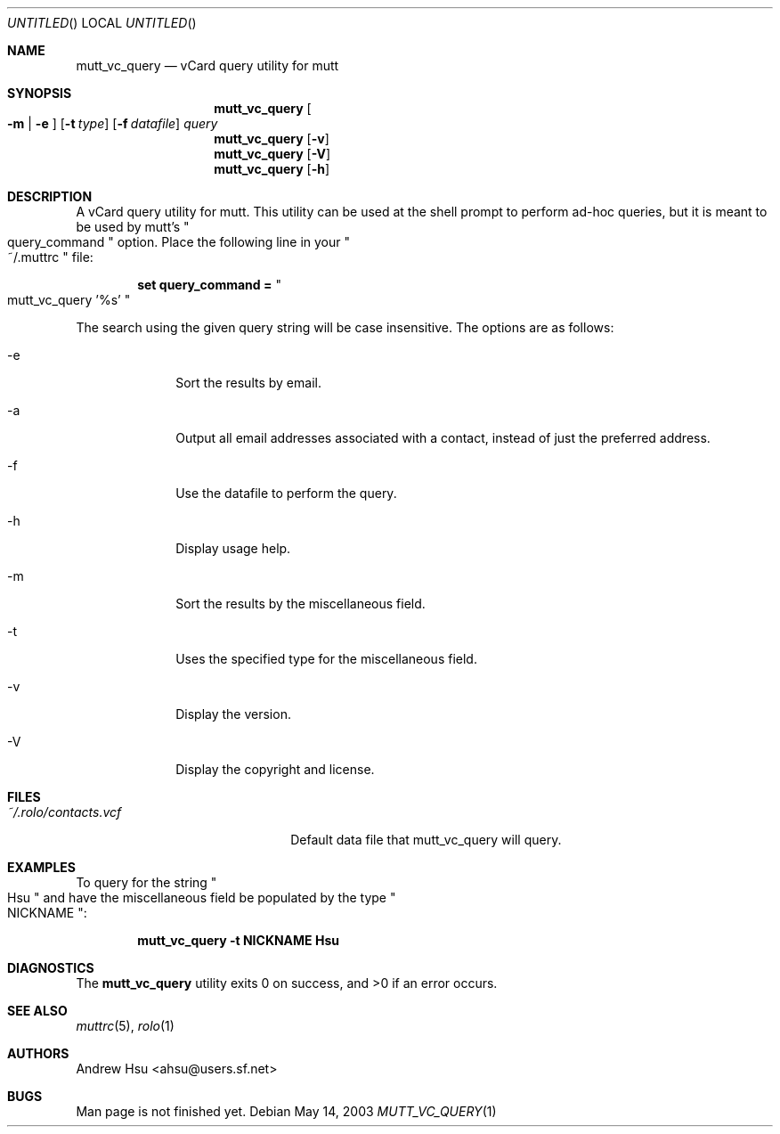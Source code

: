 .\" Process this file with
.\" groff -man -Tascii mutt_vc_query.1
.\" $Id: mutt_vc_query.1,v 1.5 2003/05/19 00:31:23 ahsu Exp $
.Dd May 14, 2003
.Os
.Dt MUTT_VC_QUERY 1
.Sh NAME
.Nm mutt_vc_query
.Nd vCard query utility for mutt
.Sh SYNOPSIS
.Nm mutt_vc_query
.Oo
.Fl m |
.Fl e
.Oc
.Op Fl t Ar type
.Op Fl f Ar datafile
.Ar query
.Nm mutt_vc_query
.Op Fl v
.Nm mutt_vc_query
.Op Fl V
.Nm mutt_vc_query
.Op Fl h
.Sh DESCRIPTION
A vCard query utility for mutt.  This utility can be used at the
shell prompt to perform ad-hoc queries, but it is meant to be used
by mutt's
.Qo query_command Qc option.  Place the following line in your
.Qo ~/.muttrc Qc file:
.Pp
.Dl set query_command = Qo mutt_vc_query '%s' Qc
.Pp
The search using the given query string will be case insensitive.
The options are as follows:
.Bl -tag -offset indent -width "-V"
.It -e
Sort the results by email.
.It -a
Output all email addresses associated with a contact, instead of just the preferred address.
.It -f
Use the datafile to perform the query.
.It -h
Display usage help.
.It -m
Sort the results by the miscellaneous field.
.It -t
Uses the specified type for the miscellaneous field.
.It -v
Display the version.
.It -V
Display the copyright and license.
.El
.Sh FILES
.Bl -tag -width "~/.rolo/contacts.vcf" -compact
.It Pa ~/.rolo/contacts.vcf
Default data file that mutt_vc_query will query.
.El
.Sh EXAMPLES
To query for the string
.Qo Hsu Qc and have the miscellaneous field be populated by the type
.Qo NICKNAME Qc :
.Pp
.Dl mutt_vc_query -t NICKNAME Hsu
.Sh DIAGNOSTICS
.Ex -std mutt_vc_query
.Sh SEE ALSO
.Xr muttrc 5 ,
.Xr rolo 1
.Sh AUTHORS
.An "Andrew Hsu" Aq ahsu@users.sf.net
.Sh BUGS
Man page is not finished yet.
